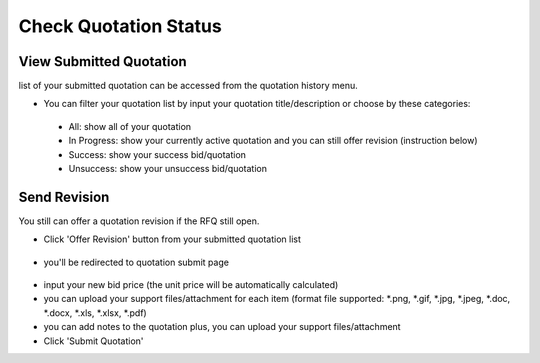 .. _public_rfq_status:

Check Quotation Status
======================

View Submitted Quotation
------------------------

list of your submitted quotation can be accessed from the quotation history menu.

.. image:: ../img_src/history_ss.png
    :width: 700px
    :alt: role select

- You can filter your quotation list by input your quotation title/description or choose by these categories:
  
 - All: show all of your quotation
 - In Progress: show your currently active quotation and you can still offer revision (instruction below)
 - Success: show your success bid/quotation
 - Unsuccess: show your unsuccess bid/quotation


Send Revision
-------------
  
You still can offer a quotation revision if the RFQ still open.

- Click 'Offer Revision' button from your submitted quotation list

 .. image:: ../img_src/offer-ss.png
    :width: 700px
    :alt: role select

- you'll be redirected to quotation submit page

 .. image:: ../img_src/submit_ss.png
    :width: 700px
    :alt: role select

- input your new bid price (the unit price will be automatically calculated)
- you can upload your support files/attachment for each item (format file supported: \*.png, \*.gif, \*.jpg, \*.jpeg, \*.doc, \*.docx, \*.xls, \*.xlsx, \*.pdf)
- you can add notes to the quotation plus, you can upload your support files/attachment
- Click 'Submit Quotation'